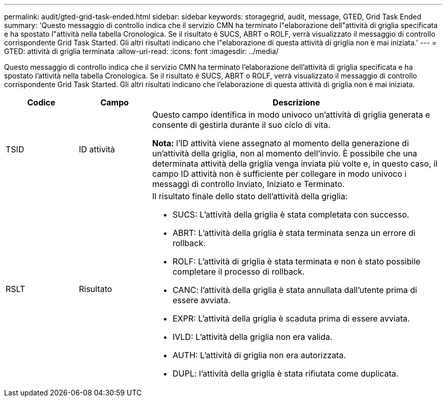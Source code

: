 ---
permalink: audit/gted-grid-task-ended.html 
sidebar: sidebar 
keywords: storagegrid, audit, message, GTED, Grid Task Ended 
summary: 'Questo messaggio di controllo indica che il servizio CMN ha terminato l"elaborazione dell"attività di griglia specificata e ha spostato l"attività nella tabella Cronologica.  Se il risultato è SUCS, ABRT o ROLF, verrà visualizzato il messaggio di controllo corrispondente Grid Task Started.  Gli altri risultati indicano che l"elaborazione di questa attività di griglia non è mai iniziata.' 
---
= GTED: attività di griglia terminata
:allow-uri-read: 
:icons: font
:imagesdir: ../media/


[role="lead"]
Questo messaggio di controllo indica che il servizio CMN ha terminato l'elaborazione dell'attività di griglia specificata e ha spostato l'attività nella tabella Cronologica.  Se il risultato è SUCS, ABRT o ROLF, verrà visualizzato il messaggio di controllo corrispondente Grid Task Started.  Gli altri risultati indicano che l'elaborazione di questa attività di griglia non è mai iniziata.

[cols="1a,1a,4a"]
|===
| Codice | Campo | Descrizione 


 a| 
TSID
 a| 
ID attività
 a| 
Questo campo identifica in modo univoco un'attività di griglia generata e consente di gestirla durante il suo ciclo di vita.

*Nota:* l'ID attività viene assegnato al momento della generazione di un'attività della griglia, non al momento dell'invio.  È possibile che una determinata attività della griglia venga inviata più volte e, in questo caso, il campo ID attività non è sufficiente per collegare in modo univoco i messaggi di controllo Inviato, Iniziato e Terminato.



 a| 
RSLT
 a| 
Risultato
 a| 
Il risultato finale dello stato dell'attività della griglia:

* SUCS: L'attività della griglia è stata completata con successo.
* ABRT: L'attività della griglia è stata terminata senza un errore di rollback.
* ROLF: L'attività di griglia è stata terminata e non è stato possibile completare il processo di rollback.
* CANC: l'attività della griglia è stata annullata dall'utente prima di essere avviata.
* EXPR: L'attività della griglia è scaduta prima di essere avviata.
* IVLD: L'attività della griglia non era valida.
* AUTH: L'attività di griglia non era autorizzata.
* DUPL: l'attività della griglia è stata rifiutata come duplicata.


|===